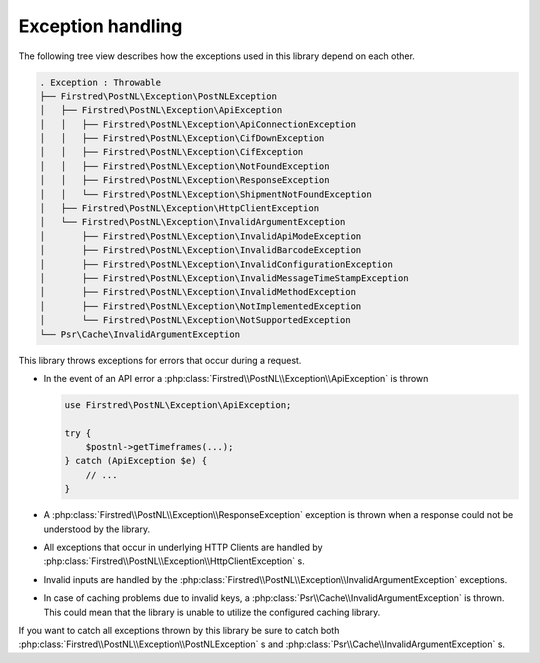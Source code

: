 .. _exception handling:

==================
Exception handling
==================

The following tree view describes how the exceptions used in this library depend
on each other.

.. code-block:: none

    . Exception : Throwable
    ├── Firstred\PostNL\Exception\PostNLException
    │   ├── Firstred\PostNL\Exception\ApiException
    │   │   ├── Firstred\PostNL\Exception\ApiConnectionException
    │   │   ├── Firstred\PostNL\Exception\CifDownException
    │   │   ├── Firstred\PostNL\Exception\CifException
    │   │   ├── Firstred\PostNL\Exception\NotFoundException
    │   │   ├── Firstred\PostNL\Exception\ResponseException
    │   │   └── Firstred\PostNL\Exception\ShipmentNotFoundException
    │   ├── Firstred\PostNL\Exception\HttpClientException
    │   └── Firstred\PostNL\Exception\InvalidArgumentException
    │       ├── Firstred\PostNL\Exception\InvalidApiModeException
    │       ├── Firstred\PostNL\Exception\InvalidBarcodeException
    │       ├── Firstred\PostNL\Exception\InvalidConfigurationException
    │       ├── Firstred\PostNL\Exception\InvalidMessageTimeStampException
    │       ├── Firstred\PostNL\Exception\InvalidMethodException
    │       ├── Firstred\PostNL\Exception\NotImplementedException
    │       └── Firstred\PostNL\Exception\NotSupportedException
    └── Psr\Cache\InvalidArgumentException

This library throws exceptions for errors that occur during a request.

- In the event of an API error a :php:class:`Firstred\\PostNL\\Exception\\ApiException` is thrown

  .. code-block:: php

      use Firstred\PostNL\Exception\ApiException;

      try {
          $postnl->getTimeframes(...);
      } catch (ApiException $e) {
          // ...
      }

- A :php:class:`Firstred\\PostNL\\Exception\\ResponseException` exception is thrown when a response could not be understood by the library.

- All exceptions that occur in underlying HTTP Clients are handled by :php:class:`Firstred\\PostNL\\Exception\\HttpClientException` s.

- Invalid inputs are handled by the :php:class:`Firstred\\PostNL\\Exception\\InvalidArgumentException` exceptions.

- In case of caching problems due to invalid keys, a :php:class:`Psr\\Cache\\InvalidArgumentException` is thrown.
  This could mean that the library is unable to utilize the configured caching library.

If you want to catch all exceptions thrown by this library be sure to catch both :php:class:`Firstred\\PostNL\\Exception\\PostNLException` s and :php:class:`Psr\\Cache\\InvalidArgumentException` s.

.. tabs::

    .. tab:: PHP 7.0 or lower

        .. code-block:: php

            use Firstred\PostNL\Exception\PostNLException;
            use Psr\Cache\InvalidArgumentException as PsrCacheInvalidArgumentException;

            try {
                $postnl->getTimeframes(...);
            } catch (PostNLException $e) {
                // ...
            } catch (PsrCacheInvalidArgumentException $e) {
                // ...
            }

    .. tab:: PHP 7.1 or higher

        .. code-block:: php

            use Firstred\PostNL\Exception\PostNLException;
            use Psr\Cache\InvalidArgumentException as PsrCacheInvalidArgumentException;

            try {
                $postnl->getTimeframes(...);
            } catch (PostNLException | PsrCacheInvalidArgumentException $e) {
                // ...
            }
